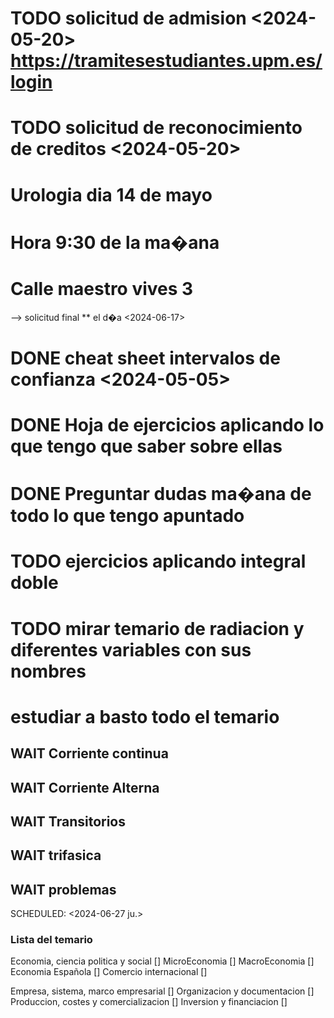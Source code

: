 # TRASLADO DE EXPEDIENTE:  GRADO EN INGENIERIA ELECTRONICA INDUSTRIAL Y AUTOMATICA
* TODO solicitud de admision <2024-05-20> https://tramitesestudiantes.upm.es/login
* TODO solicitud de reconocimiento de creditos <2024-05-20>

# MEDICINA
* Urologia dia 14 de mayo
* Hora 9:30 de la ma�ana
* Calle maestro vives 3
SCHEDULED: <2024-05-14 ma.>
--> solicitud final ** el d�a <2024-06-17>


# ESTADÍSTICA
* DONE cheat sheet intervalos de confianza <2024-05-05>
* DONE Hoja de ejercicios aplicando lo que tengo que saber sobre ellas
* DONE Preguntar dudas ma�ana de todo lo que tengo apuntado

# TRANSMISION DE CALOR
* TODO  ejercicios aplicando integral doble
* TODO mirar temario de radiacion y diferentes variables con sus nombres
# TEORIA DE CIRCUITOS
*  estudiar a basto todo el temario
** WAIT Corriente continua
** WAIT Corriente Alterna
** WAIT Transitorios
** WAIT trifasica
** WAIT problemas
# ECONOMIA
SCHEDULED: <2024-06-27 ju.>


*** Lista del temario
SCHEDULED: <2024-05-06 lu.>
 Economia, ciencia politica y social []
 MicroEconomia []
 MacroEconomia []
 Economia Española []
 Comercio internacional []

 Empresa, sistema, marco empresarial []
 Organizacion y documentacion []
 Produccion, costes y comercializacion []
 Inversion y financiacion []



